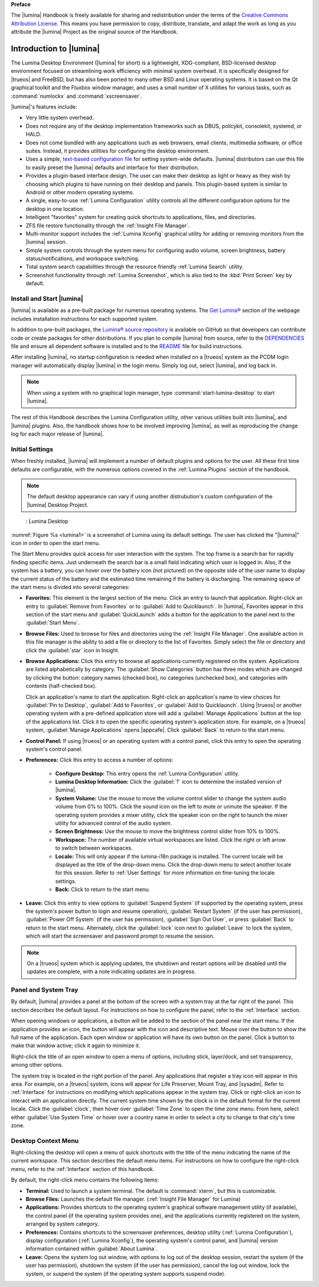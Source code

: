 **Preface**

The |lumina| Handbook is freely available for sharing and redistribution
under the terms of the
`Creative Commons Attribution License <https://creativecommons.org/licenses/by/4.0/>`_.
This means you have permission to copy, distribute, translate, and adapt
the work as long as you attribute the |lumina| Project as the original
source of the Handbook.

.. _Introduction to Lumina:

Introduction to |lumina|
************************

The Lumina Desktop Environment (|lumina| for short) is a lightweight,
XDG-compliant, BSD-licensed desktop environment focused on streamlining
work efficiency with minimal system overhead. It is specifically
designed for |trueos| and FreeBSD, but has also been ported to many
other BSD and Linux operating systems. It is based on the Qt graphical
toolkit and the Fluxbox window manager, and uses a small number of X
utilities for various tasks, such as :command:`numlockx` and
:command:`xscreensaver`.

|lumina|'s features include:

* Very little system overhead.

* Does not require any of the desktop implementation frameworks such as
  DBUS, policykit, consolekit, systemd, or HALD.

* Does not come bundled with any applications such as web browsers,
  email clients, multimedia software, or office suites. Instead, it
  provides utilities for configuring the desktop environment.

* Uses a simple,
  `text-based configuration file <https://github.com/trueos/lumina/blob/master/src-qt5/core/lumina-desktop/defaults/luminaDesktop.conf>`_
  for setting system-wide defaults. |lumina| distributors can use this
  file to easily preset the |lumina| defaults and interface for their
  distribution.

* Provides a plugin-based interface design. The user can make their
  desktop as light or heavy as they wish by choosing which plugins to
  have running on their desktop and panels. This plugin-based system is
  similar to Android or other modern operating systems.

* A single, easy-to-use :ref:`Lumina Configuration` utility controls all
  the different configuration options for the desktop in one location.

* Intelligent "favorites" system for creating quick shortcuts to
  applications, files, and directories.

* ZFS file restore functionality through the
  :ref:`Insight File Manager`.

* Multi-monitor support includes the :ref:`Lumina Xconfig` graphical
  utility for adding or removing monitors from the |lumina| session.

* Simple system controls through the system menu for configuring audio
  volume, screen brightness, battery status/notifications, and workspace
  switching.

* Total system search capabilities through the resource friendly
  :ref:`Lumina Search` utility.

* Screenshot functionality through :ref:`Lumina Screenshot`, which is
  also tied to the :kbd:`Print Screen` key by default.

.. _Install and Start Lumina:

Install and Start |lumina|
==========================

|lumina| is available as a pre-built package for numerous operating
systems. The `Get Lumina® <http://lumina-desktop.org/get-lumina/>`_
section of the webpage includes installation instructions for each
supported system.

In addition to pre-built packages, the
`Lumina® source repository <https://github.com/trueos/lumina>`_
is available on GitHub so that developers can contribute code or create
packages for other distributions. If you plan to compile |lumina| from
source, refer to the
`DEPENDENCIES <https://github.com/trueos/lumina/blob/master/DEPENDENCIES>`_
file and ensure all dependent software is installed and to the
`README <https://github.com/trueos/lumina/blob/master/README.md>`_ file
for build instructions.

After installing |lumina|, no startup configuration is needed when
installed on a |trueos| system as the PCDM login manager will
automatically display |lumina| in the login menu. Simply log out, select
|lumina|, and log back in.

.. note:: When using a system with no graphical login manager, type
          :command:`start-lumina-desktop` to start |lumina|.

The rest of this Handbook describes the Lumina Configuration utility,
other various utilities built into |lumina|, and |lumina| plugins. Also,
the handbook shows how to be involved improving |lumina|, as well as
reproducing the change log for each major release of |lumina|.

.. _Initial Settings:

Initial Settings
================

When freshly installed, |lumina| will implement a number of default
plugins and options for the user. All these first time defaults are
configurable, with the numerous options covered in the
:ref:`Lumina Plugins` section of the handbook.

.. note:: The default desktop appearance can vary if using another
   distrubution's custom configuration of the |lumina| Desktop Project.

.. _lumina1:

.. figure:: images/lumina1e.png
   :scale: 50%

   : Lumina Desktop

:numref:`Figure %s <lumina1>` is a screenshot of Lumina using its
default settings. The user has clicked the "|lumina|" icon in order to
open the start menu.

The Start Menu provides quick access for user interaction with the
system. The top frame is a search bar for rapidly finding specific
items. Just underneath the search bar is a small field indicating which
user is logged in. Also, If the system has a battery, you can hover over
the battery icon (not pictured) on the opposite side of the user name to
display the current status of the battery and the estimated time
remaining if the battery is discharging. The remaining space of the
start menu is divided into several categories:

* **Favorites:** This element is the largest section of the menu. Click
  an entry to launch that application. Right-click an entry to
  :guilabel:`Remove from Favorites` or to
  :guilabel:`Add to Quicklaunch`. In |lumina|, Favorites appear in this
  section of the start menu and :guilabel:`QuickLaunch` adds a button
  for the application to the panel next to the :guilabel:`Start Menu`.

* **Browse Files:** Used to browse for files and directories using the
  :ref:`Insight File Manager`. One available action in this file manager
  is the ability to add a file or directory to the list of Favorites.
  Simply select the file or directory and click the :guilabel:`star`
  icon in Insight.

* **Browse Applications:** Click this entry to browse all applications
  currently registered on the system. Applications are listed
  alphabetically by category. The :guilabel:`Show Categories` button has
  three modes which are changed by clicking the button: category names
  (checked box), no categories (unchecked box), and categories with
  contents (half-checked box).
  
  Click an application's name to start the application. Right-click an
  application's name to view choices for :guilabel:`Pin to Desktop`,
  :guilabel:`Add to Favorites`, or :guilabel:`Add to Quicklaunch`. Using
  |trueos| or another operating system with a pre-defined application
  store will add a :guilabel:`Manage Applications` button at the top of
  the applications list. Click it to open the specific operating
  system's application store. For example, on a |trueos| system,
  :guilabel:`Manage Applications` opens |appcafe|. Click
  :guilabel:`Back` to return to the start menu.

* **Control Panel:** If using |trueos| or an operating system with a
  control panel, click this entry to open the operating system's
  control panel.

* **Preferences:** Click this entry to access a number of options:

    * **Configure Desktop:** This entry opens the
      :ref:`Lumina Configuration` utility.

    * **Lumina Desktop Information:** Click the :guilabel:`?` icon to
      determine the installed version of |lumina|.

    * **System Volume:** Use the mouse to move the volume control
      slider to change the system audio volume from 0% to 100%. Click
      the sound icon on the left to mute or unmute the speaker. If the
      operating system provides a mixer utility, click the speaker icon
      on the right to launch the mixer utility for advanced control of
      the audio system.

    * **Screen Brightness:** Use the mouse to move the brightness
      control slider from 10% to 100%.

    * **Workspace:** The number of available virtual workspaces are
      listed. Click the right or left arrow to switch between workspaces.

    * **Locale:** This will only appear if the lumina-i18n package is
      installed. The current locale will be displayed as the title of
      the drop-down menu. Click the drop-down menu to select another
      locale for this session. Refer to :ref:`User Settings` for more
      information on fine-tuning the locale settings.

    * **Back:** Click to return to the start menu.

* **Leave:** Click this entry to view options to
  :guilabel:`Suspend System` (if supported by the operating system,
  press the system's power button to login and resume operation),
  :guilabel:`Restart System` (if the user has permission),
  :guilabel:`Power Off System` (if the user has permission),
  :guilabel:`Sign Out User`, or press :guilabel:`Back` to return to the
  start menu. Alternately, click the :guilabel:`lock` icon next to
  :guilabel:`Leave` to lock the system, which will start the screensaver
  and password prompt to resume the session.

.. note:: On a |trueos| system which is applying updates, the shutdown
   and restart options will be disabled until the updates are complete,
   with a note indicating updates are in progress.

.. _Panel and System Tray:

Panel and System Tray
=====================

By default, |lumina| provides a panel at the bottom of the screen with a
system tray at the far right of the panel. This section describes the
default layout. For instructions on how to configure the panel, refer to
the :ref:`Interface` section.

When opening windows or applications, a button will be added to the
section of the panel near the start menu. If the application provides
an icon, the button will appear with the icon and descriptive text.
Mouse over the button to show the full name of the application. Each
open window or application will have its own button on the panel. Click
a button to make that window active; click it again to minimize it.

Right-click the title of an open window to open a menu of options,
including stick, layer/dock, and set transparency, among other options.

The system tray is located in the right portion of the panel. Any
applications that register a tray icon will appear in this area. For
example, on a |trueos| system, icons will appear for Life Preserver, 
Mount Tray, and |sysadm|. Refer to :ref:`Interface` for instructions on
modifying which applications appear in the system tray. Click or
right-click an icon to interact with an application directly. The
current system time shown by the clock is in the default format for the
current locale. Click the :guilabel:`clock`, then hover over
:guilabel:`Time Zone` to open the time zone menu. From here, select
either :guilabel:`Use System Time` or hover over a country name in order
to select a city to change to that city's time zone.

.. index:: desktop context menu
.. _Desktop Context Menu:

Desktop Context Menu
====================

Right-clicking the desktop will open a menu of quick shortcuts with the
title of the menu indicating the name of the current workspace. This
section describes the default menu items. For instructions on how to
configure the right-click menu, refer to the :ref:`Interface` section of
this handbook.

By default, the right-click menu contains the following items:

* **Terminal:** Used to launch a system terminal. The default is
  :command:`xterm`, but this is customizable.

* **Browse Files:** Launches the default file manager.
  (:ref:`Insight File Manager` for Lumina)

* **Applications:** Provides shortcuts to the operating system's
  graphical software management utility (if available), the control
  panel (if the operating system provides one), and the applications
  currently registered on the system, arranged by system category.

* **Preferences:** Contains shortcuts to the screensaver preferences,
  desktop utility (:ref:`Lumina Configuration`), display configuration
  (:ref:`Lumina Xconfig`), the operating system's control panel, and
  |lumina| version information contained within
  :guilabel:`About Lumina`.

* **Leave:** Opens the system log out window, with options to log out of
  the desktop session, restart the system (if the user has permission),
  shutdown the system (if the user has permission), cancel the log out
  window, lock the system, or suspend the system (if the operating
  system supports suspend mode).
